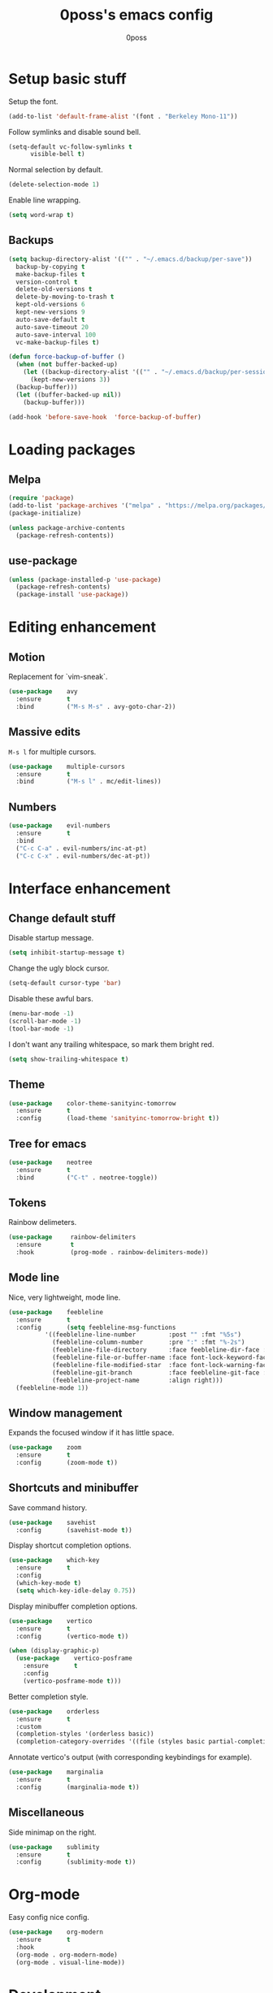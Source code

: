 #+TITLE: 0poss's emacs config
#+AUTHOR: 0poss

* Setup basic stuff
Setup the font.
#+begin_src emacs-lisp
  (add-to-list 'default-frame-alist '(font . "Berkeley Mono-11"))
#+end_src

Follow symlinks and disable sound bell.
#+begin_src emacs-lisp
  (setq-default vc-follow-symlinks t
		visible-bell t)
#+end_src

Normal selection by default.
#+begin_src emacs-lisp
  (delete-selection-mode 1)
#+end_src

Enable line wrapping.
#+begin_src emacs-lisp
  (setq word-wrap t)
#+end_src

** Backups
#+begin_src emacs-lisp
  (setq backup-directory-alist '(("" . "~/.emacs.d/backup/per-save"))
	backup-by-copying t
	make-backup-files t
	version-control t
	delete-old-versions t
	delete-by-moving-to-trash t
	kept-old-versions 6
	kept-new-versions 9
	auto-save-default t
	auto-save-timeout 20
	auto-save-interval 100
	vc-make-backup-files t)

  (defun force-backup-of-buffer ()
    (when (not buffer-backed-up)
      (let ((backup-directory-alist '(("" . "~/.emacs.d/backup/per-session")))
	    (kept-new-versions 3))
	(backup-buffer)))
    (let ((buffer-backed-up nil))
      (backup-buffer)))

  (add-hook 'before-save-hook  'force-backup-of-buffer)
#+end_src

* Loading packages
** Melpa
#+begin_src emacs-lisp
  (require 'package)
  (add-to-list 'package-archives '("melpa" . "https://melpa.org/packages/") t)
  (package-initialize)

  (unless package-archive-contents
    (package-refresh-contents))
#+end_src

** use-package
#+begin_src emacs-lisp
  (unless (package-installed-p 'use-package)
    (package-refresh-contents)
    (package-install 'use-package))
#+end_src

* Editing enhancement
# Not sure "motion" fits in "editing".
** Motion
Replacement for `vim-sneak`.
#+begin_src emacs-lisp
  (use-package    avy
    :ensure       t
    :bind         ("M-s M-s" . avy-goto-char-2))
#+end_src

** Massive edits
~M-s l~ for multiple cursors.
#+begin_src emacs-lisp
  (use-package    multiple-cursors
    :ensure       t
    :bind         ("M-s l" . mc/edit-lines))
#+end_src

** Numbers
#+begin_src emacs-lisp
  (use-package    evil-numbers
    :ensure       t
    :bind
    ("C-c C-a" . evil-numbers/inc-at-pt)
    ("C-c C-x" . evil-numbers/dec-at-pt))
#+end_src

* Interface enhancement
** Change default stuff
Disable startup message.
#+begin_src emacs-lisp
  (setq inhibit-startup-message t)
#+end_src

Change the ugly block cursor.
#+begin_src emacs-lisp
  (setq-default cursor-type 'bar)
#+end_src

Disable these awful bars.
#+begin_src emacs-lisp
  (menu-bar-mode -1)
  (scroll-bar-mode -1)
  (tool-bar-mode -1)
#+end_src

I don't want any trailing whitespace, so mark them bright red.
#+begin_src emacs-lisp
  (setq show-trailing-whitespace t)
#+end_src

** Theme
#+begin_src emacs-lisp
  (use-package    color-theme-sanityinc-tomorrow
    :ensure       t
    :config       (load-theme 'sanityinc-tomorrow-bright t))
#+end_src

** Tree for emacs
#+begin_src emacs-lisp
  (use-package    neotree
    :ensure       t
    :bind         ("C-t" . neotree-toggle))
#+end_src

** Tokens
Rainbow delimeters.
#+begin_src emacs-lisp
  (use-package     rainbow-delimiters
    :ensure        t
    :hook          (prog-mode . rainbow-delimiters-mode))
#+end_src

** Mode line
Nice, very lightweight, mode line.
#+begin_src emacs-lisp
  (use-package    feebleline
    :ensure       t
    :config       (setq feebleline-msg-functions
			'((feebleline-line-number         :post "" :fmt "%5s")
			  (feebleline-column-number       :pre ":" :fmt "%-2s")
			  (feebleline-file-directory      :face feebleline-dir-face :post "")
			  (feebleline-file-or-buffer-name :face font-lock-keyword-face :post "")
			  (feebleline-file-modified-star  :face font-lock-warning-face :post "")
			  (feebleline-git-branch          :face feebleline-git-face :pre " : ")
			  (feebleline-project-name        :align right)))
    (feebleline-mode 1))
#+end_src

** Window management
Expands the focused window if it has little space.
#+begin_src emacs-lisp
  (use-package    zoom
    :ensure       t
    :config       (zoom-mode t))
#+end_src

** Shortcuts and minibuffer
Save command history.
#+begin_src emacs-lisp
  (use-package    savehist
    :config       (savehist-mode t))
#+end_src

Display shortcut completion options.
#+begin_src emacs-lisp
  (use-package    which-key
    :ensure       t
    :config
    (which-key-mode t)
    (setq which-key-idle-delay 0.75))
#+end_src

Display minibuffer completion options.
#+begin_src emacs-lisp
  (use-package    vertico
    :ensure       t
    :config       (vertico-mode t))

  (when (display-graphic-p)
    (use-package    vertico-posframe
      :ensure       t
      :config
      (vertico-posframe-mode t)))
#+end_src

Better completion style.
#+begin_src emacs-lisp
  (use-package    orderless
    :ensure       t
    :custom
    (completion-styles '(orderless basic))
    (completion-category-overrides '((file (styles basic partial-completion)))))
#+end_src

Annotate vertico's output (with corresponding keybindings for example).
#+begin_src emacs-lisp
  (use-package    marginalia
    :ensure       t
    :config       (marginalia-mode t))
#+end_src

** Miscellaneous
Side minimap on the right.
#+begin_src emacs-lisp
  (use-package    sublimity
    :ensure       t
    :config       (sublimity-mode t))
#+end_src

* Org-mode
Easy config nice config.
#+begin_src emacs-lisp
  (use-package    org-modern
    :ensure       t
    :hook
    (org-mode . org-modern-mode)
    (org-mode . visual-line-mode))
#+end_src

* Development
Stuff for programming.
** Lsp
First set some optimizations.
#+begin_src emacs-lisp
  (setq gc-cons-threshold (* 1024 1024 100)
	read-process-output-max (* 1024 1024))
#+end_src

Then install `lsp-mode`.
#+begin_src emacs-lisp
  (use-package   lsp-mode
    :ensure      t
    :config      (setq lsp-idle-delay 0.0)
    :bind-keymap ("C-l" . lsp-command-map)
    :bind        (:map lsp-command-map
		       ("C-r" . lsp-rename)
		       ("C-a" . lsp-execute-code-action)
		       ("C-d" . lsp-find-definition)
		       ("C-s" . lsp-find-references))
    :hook        ((lsp-mode . lsp-enable-which-key-integration)
		  (c-mode . lsp)
		  (c++-mode . lsp)))
#+end_src

Setup company for completion. This plugin is responsible for displaying the completion popup.
#+begin_src emacs-lisp
  (use-package    company
    :ensure       t
    :config       (setq company-minimum-prefix-length 1
			company-idle-delay 0.0))
#+end_src

lsp-ui displays some annotations (types, errors, code actions, flycheck's annotations, and maybe some other stuff that I'm not aware of) on the right of the screen when hovering a specific line or token.
#+begin_src emacs-lisp
  (use-package    lsp-ui
    :ensure       t
					  ; Fix line-wrapping bug in lsp-ui-sideline
    :custom-face  (markdown-code-face ((t (:inherit default))))
    :config       (setq lsp-ui-sideline-show-diagnostics 0
			lsp-ui-sideline-show-hover 0
			lsp-ui-sideline-update-mode 'line
			lsp-ui-sideline-delay 0.0))
#+end_src

Flycheck is an "on-the-fly syntax checking extension". Basically it others plugins such as lsp-ui and rustic integrate with flycheck in order to display errors and warnings.
#+begin_src emacs-lisp
  (use-package    flycheck
    :ensure       t)
#+end_src

** Languages
*** Nix
#+begin_src emacs-lisp
  (use-package    lsp-nix
    :ensure       lsp-mode
    :after        (lsp-mode)
    :demand       t
    :custom       (lsp-nix-nil-formatter ["nixpkgs-fmt"]))

  (use-package    nix-mode
    :ensure       t
    :hook         (nix-mode . lsp-deferred)
    :mode         "\\.nix\\'")
#+end_src

*** Rust
#+begin_src emacs-lisp
  (use-package    rustic
    :ensure       t
    :config       (setq rustic-format-on-save t))
#+end_src

